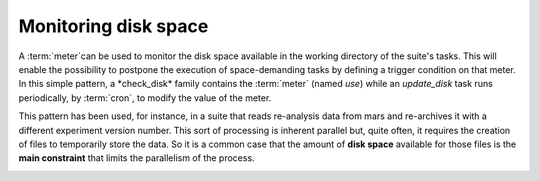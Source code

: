 .. _monitoring_disk_space:

Monitoring disk space
/////////////////////

A :term:`meter`can be used to monitor the disk space available in the
working directory of the suite's tasks. This will enable the
possibility to postpone the execution of space-demanding tasks by defining a trigger condition on
that meter. In this simple pattern, a *check_disk* family contains
the :term:`meter` (named *use*) while an *update_disk* task runs periodically, by
:term:`cron`, to modify the value of the meter.

.. image:: /_static/monitoring_disk_space/image1.png
   :width: 3.61528in
   :height: 0.39583in

.. code-block:: python
   :caption: Family definition

   from ecf import Family,Meter,Task,Cron, ...
   
   ...
   
   Family("check_disk").add(
      Meter("use",-1,100),
      Task("update_disk").add(
         Cron("00:00 23:59 00:05"))
      
   ...


.. code-block:: shell
   :caption: Task definition

   #!/usr/bin/ksh
   
   %manual
   DESCRIPTION
   Check available disk space in working directory's fileset and update meter
   %end
   
   %include <init.h>
   
   value=$(df %WORKDIR% | grep %WORKDIR% | awk '{print $5}' | sed s/%%//g)
   ecflow_client --alter=change meter "use" "$value" /%SUITE%/%FAMILY%
   
   %include <endt.h>


This pattern has been used, for instance, in a suite that reads
re-analysis data from mars and re-archives it with a different
experiment version number. This sort of processing is inherent parallel but, quite
often, it requires the creation of files to temporarily store the
data. So it is a common case that the amount of **disk space** available for those files is
the **main constraint** that limits the parallelism of the process.

.. image:: /_static/monitoring_disk_space/image2.png
   :width: 5in
   :height: 2.54583in
